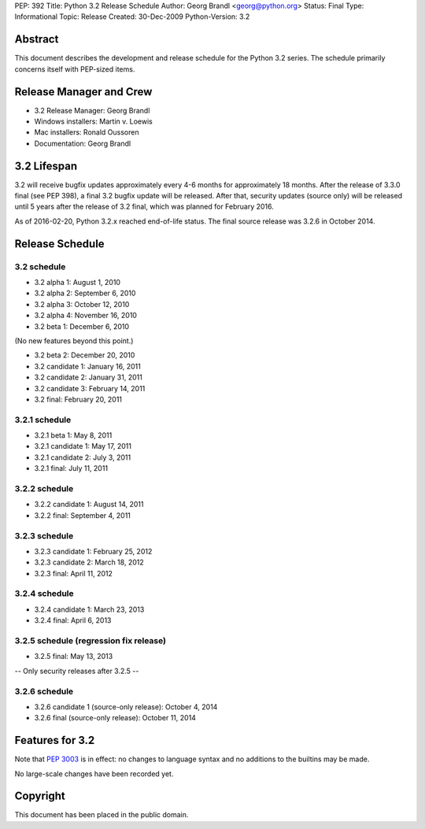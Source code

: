 PEP: 392
Title: Python 3.2 Release Schedule
Author: Georg Brandl <georg@python.org>
Status: Final
Type: Informational
Topic: Release
Created: 30-Dec-2009
Python-Version: 3.2


Abstract
========

This document describes the development and release schedule for the
Python 3.2 series.  The schedule primarily concerns itself with PEP-sized
items.

.. Small features may be added up to and including the first beta
   release.  Bugs may be fixed until the final release, which is planned
   for February 2011.


Release Manager and Crew
========================

- 3.2 Release Manager: Georg Brandl
- Windows installers: Martin v. Loewis
- Mac installers: Ronald Oussoren
- Documentation: Georg Brandl


3.2 Lifespan
============

3.2 will receive bugfix updates approximately every 4-6 months for
approximately 18 months.  After the release of 3.3.0 final (see PEP
398), a final 3.2 bugfix update will be released.  After that,
security updates (source only) will be released until 5 years after
the release of 3.2 final, which was planned for February 2016.

As of 2016-02-20, Python 3.2.x reached end-of-life status.  The final
source release was 3.2.6 in October 2014.


Release Schedule
================

3.2 schedule
------------

- 3.2 alpha 1: August 1, 2010
- 3.2 alpha 2: September 6, 2010
- 3.2 alpha 3: October 12, 2010
- 3.2 alpha 4: November 16, 2010
- 3.2 beta 1: December 6, 2010

(No new features beyond this point.)

- 3.2 beta 2: December 20, 2010
- 3.2 candidate 1: January 16, 2011
- 3.2 candidate 2: January 31, 2011
- 3.2 candidate 3: February 14, 2011
- 3.2 final: February 20, 2011

.. don't forget to update final date above as well

3.2.1 schedule
--------------

- 3.2.1 beta 1: May 8, 2011
- 3.2.1 candidate 1: May 17, 2011
- 3.2.1 candidate 2: July 3, 2011
- 3.2.1 final: July 11, 2011

3.2.2 schedule
--------------

- 3.2.2 candidate 1: August 14, 2011
- 3.2.2 final: September 4, 2011

3.2.3 schedule
--------------

- 3.2.3 candidate 1: February 25, 2012
- 3.2.3 candidate 2: March 18, 2012
- 3.2.3 final: April 11, 2012

3.2.4 schedule
--------------

- 3.2.4 candidate 1: March 23, 2013
- 3.2.4 final: April 6, 2013

3.2.5 schedule (regression fix release)
---------------------------------------

- 3.2.5 final: May 13, 2013

-- Only security releases after 3.2.5 --

3.2.6 schedule
--------------

- 3.2.6 candidate 1 (source-only release): October 4, 2014
- 3.2.6 final (source-only release): October 11, 2014


Features for 3.2
================

Note that :pep:`3003` is in effect: no changes to language
syntax and no additions to the builtins may be made.

No large-scale changes have been recorded yet.


Copyright
=========

This document has been placed in the public domain.
